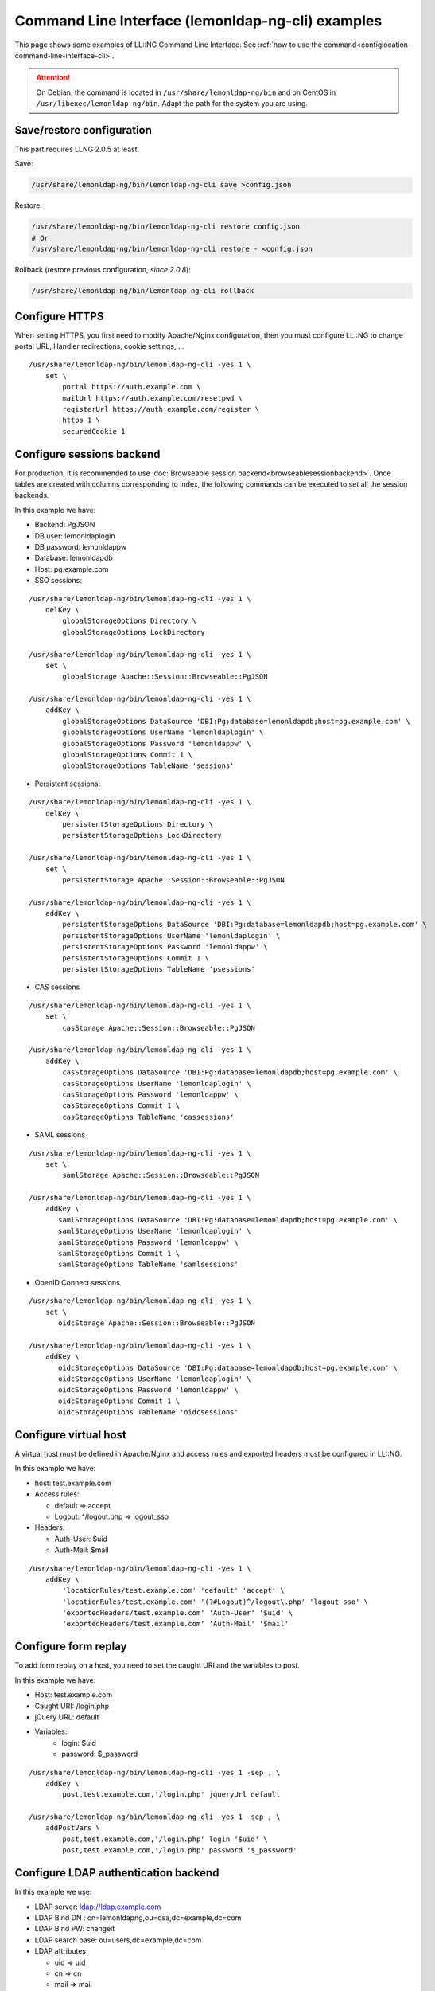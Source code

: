 Command Line Interface (lemonldap-ng-cli) examples
==================================================

This page shows some examples of LL::NG Command Line Interface. See
:ref:`how to use the command<configlocation-command-line-interface-cli>`.


.. attention::

    On Debian, the command is located in
    ``/usr/share/lemonldap-ng/bin`` and on CentOS in
    ``/usr/libexec/lemonldap-ng/bin``. Adapt the path for the system you are
    using.

Save/restore configuration
--------------------------

This part requires LLNG 2.0.5 at least.

Save:

.. code-block:: sh

   /usr/share/lemonldap-ng/bin/lemonldap-ng-cli save >config.json

Restore:

.. code-block:: shell

   /usr/share/lemonldap-ng/bin/lemonldap-ng-cli restore config.json
   # Or
   /usr/share/lemonldap-ng/bin/lemonldap-ng-cli restore - <config.json

Rollback (restore previous configuration, *since 2.0.8*):

.. code-block:: shell

   /usr/share/lemonldap-ng/bin/lemonldap-ng-cli rollback

Configure HTTPS
---------------

When setting HTTPS, you first need to modify Apache/Nginx configuration,
then you must configure LL::NG to change portal URL, Handler
redirections, cookie settings, ...

::

   /usr/share/lemonldap-ng/bin/lemonldap-ng-cli -yes 1 \
       set \
           portal https://auth.example.com \
           mailUrl https://auth.example.com/resetpwd \
           registerUrl https://auth.example.com/register \
           https 1 \
           securedCookie 1

Configure sessions backend
--------------------------

For production, it is recommended to use
:doc:`Browseable session backend<browseablesessionbackend>`. Once tables
are created with columns corresponding to index, the following commands
can be executed to set all the session backends.

In this example we have:

-  Backend: PgJSON
-  DB user: lemonldaplogin
-  DB password: lemonldappw
-  Database: lemonldapdb
-  Host: pg.example.com

-  SSO sessions:

::

   /usr/share/lemonldap-ng/bin/lemonldap-ng-cli -yes 1 \
       delKey \
           globalStorageOptions Directory \
           globalStorageOptions LockDirectory

   /usr/share/lemonldap-ng/bin/lemonldap-ng-cli -yes 1 \
       set \
           globalStorage Apache::Session::Browseable::PgJSON

   /usr/share/lemonldap-ng/bin/lemonldap-ng-cli -yes 1 \
       addKey \
           globalStorageOptions DataSource 'DBI:Pg:database=lemonldapdb;host=pg.example.com' \
           globalStorageOptions UserName 'lemonldaplogin' \
           globalStorageOptions Password 'lemonldappw' \
           globalStorageOptions Commit 1 \
           globalStorageOptions TableName 'sessions'

-  Persistent sessions:

::

   /usr/share/lemonldap-ng/bin/lemonldap-ng-cli -yes 1 \
       delKey \
           persistentStorageOptions Directory \
           persistentStorageOptions LockDirectory

   /usr/share/lemonldap-ng/bin/lemonldap-ng-cli -yes 1 \
       set \
           persistentStorage Apache::Session::Browseable::PgJSON

   /usr/share/lemonldap-ng/bin/lemonldap-ng-cli -yes 1 \
       addKey \
           persistentStorageOptions DataSource 'DBI:Pg:database=lemonldapdb;host=pg.example.com' \
           persistentStorageOptions UserName 'lemonldaplogin' \
           persistentStorageOptions Password 'lemonldappw' \
           persistentStorageOptions Commit 1 \
           persistentStorageOptions TableName 'psessions'

-  CAS sessions

::

   /usr/share/lemonldap-ng/bin/lemonldap-ng-cli -yes 1 \
       set \
           casStorage Apache::Session::Browseable::PgJSON

   /usr/share/lemonldap-ng/bin/lemonldap-ng-cli -yes 1 \
       addKey \
           casStorageOptions DataSource 'DBI:Pg:database=lemonldapdb;host=pg.example.com' \
           casStorageOptions UserName 'lemonldaplogin' \
           casStorageOptions Password 'lemonldappw' \
           casStorageOptions Commit 1 \
           casStorageOptions TableName 'cassessions'

-  SAML sessions

::

   /usr/share/lemonldap-ng/bin/lemonldap-ng-cli -yes 1 \
       set \
           samlStorage Apache::Session::Browseable::PgJSON

   /usr/share/lemonldap-ng/bin/lemonldap-ng-cli -yes 1 \
       addKey \
          samlStorageOptions DataSource 'DBI:Pg:database=lemonldapdb;host=pg.example.com' \
          samlStorageOptions UserName 'lemonldaplogin' \
          samlStorageOptions Password 'lemonldappw' \
          samlStorageOptions Commit 1 \
          samlStorageOptions TableName 'samlsessions'

-  OpenID Connect sessions

::

   /usr/share/lemonldap-ng/bin/lemonldap-ng-cli -yes 1 \
       set \
          oidcStorage Apache::Session::Browseable::PgJSON

   /usr/share/lemonldap-ng/bin/lemonldap-ng-cli -yes 1 \
       addKey \
          oidcStorageOptions DataSource 'DBI:Pg:database=lemonldapdb;host=pg.example.com' \
          oidcStorageOptions UserName 'lemonldaplogin' \
          oidcStorageOptions Password 'lemonldappw' \
          oidcStorageOptions Commit 1 \
          oidcStorageOptions TableName 'oidcsessions'

Configure virtual host
----------------------

A virtual host must be defined in Apache/Nginx and access rules and
exported headers must be configured in LL::NG.

In this example we have:

-  host: test.example.com
-  Access rules:

   -  default => accept
   -  Logout: ^/logout\.php => logout_sso

-  Headers:

   -  Auth-User: $uid
   -  Auth-Mail: $mail

::

   /usr/share/lemonldap-ng/bin/lemonldap-ng-cli -yes 1 \
       addKey \
           'locationRules/test.example.com' 'default' 'accept' \
           'locationRules/test.example.com' '(?#Logout)^/logout\.php' 'logout_sso' \
           'exportedHeaders/test.example.com' 'Auth-User' '$uid' \
           'exportedHeaders/test.example.com' 'Auth-Mail' '$mail'

Configure form replay
---------------------

To add form replay on a host, you need to set the caught URI and
the variables to post.

In this example we have:

- Host: test.example.com
- Caught URI: /login.php
- jQuery URL: default

- Variables:
   - login: $uid
   - password: $_password

::

   /usr/share/lemonldap-ng/bin/lemonldap-ng-cli -yes 1 -sep , \
       addKey \
           post,test.example.com,'/login.php' jqueryUrl default

   /usr/share/lemonldap-ng/bin/lemonldap-ng-cli -yes 1 -sep , \
       addPostVars \
           post,test.example.com,'/login.php' login '$uid' \
           post,test.example.com,'/login.php' password '$_password'

Configure LDAP authentication backend
-------------------------------------

In this example we use:

-  LDAP server: ldap://ldap.example.com
-  LDAP Bind DN : cn=lemonldapng,ou=dsa,dc=example,dc=com
-  LDAP Bind PW: changeit
-  LDAP search base: ou=users,dc=example,dc=com
-  LDAP attributes:

   -  uid => uid
   -  cn => cn
   -  mail => mail
   -  sn => sn
   -  givenName => givenName
   -  mobile => mobile

-  LDAP group base: ou=groups,dc=example,dc=com
-  Use recursive search for groups

::

   /usr/share/lemonldap-ng/bin/lemonldap-ng-cli -yes 1 \
       set \
           authentication LDAP \
           userDB LDAP \
           passwordDB LDAP \
           ldapServer 'ldap://ldap.example.com' \
           managerDn 'cn=lemonldapng,ou=dsa,dc=example,dc=com' \
           managerPassword 'changeit' \
           ldapBase 'ou=users,dc=example,dc=com'

   /usr/share/lemonldap-ng/bin/lemonldap-ng-cli -yes 1 \
       addKey \
           ldapExportedVars uid uid \
           ldapExportedVars cn cn \
           ldapExportedVars sn sn \
           ldapExportedVars mobile mobile \
           ldapExportedVars mail mail \
           ldapExportedVars givenName givenName

   /usr/share/lemonldap-ng/bin/lemonldap-ng-cli -yes 1 \
       set \
           ldapGroupBase 'ou=groups,dc=example,dc=com' \
           ldapGroupObjectClass groupOfNames \
           ldapGroupAttributeName member \
           ldapGroupAttributeNameGroup dn \
           ldapGroupAttributeNameSearch cn \
           ldapGroupAttributeNameUser dn \
           ldapGroupRecursive 1

Configure CAS Identity Provider
-------------------------------

You just have to enable the CAS server feature, and you can set the
access control policy (see
:ref:`CAS service options<idpcas-configuring-the-cas-service>`):

::

   /usr/share/lemonldap-ng/bin/lemonldap-ng-cli -yes 1 \
       set \
           issuerDBCASActivation 1 \
           casAccessControlPolicy error

Register a CAS application
--------------------------

This is only required if your access control policy is not ``none``.

In this example we have:

-  App configuration key: testapp
-  App service URL: https://testapp.example.com/
-  App exported attribute: mail and cn

::

   /usr/share/lemonldap-ng/bin/lemonldap-ng-cli -yes 1 \
       addKey \
           casAppMetaDataExportedVars/testapp mail mail \
           casAppMetaDataExportedVars/testapp cn cn \
           casAppMetaDataOptions/testapp casAppMetaDataOptionsService 'https://testapp.example.com/'

Configure SAML Identity Provider
--------------------------------

You can then generate a private key and a self-signed certificate with
these commands;

::

   openssl req -new -newkey rsa:4096 -keyout saml.key -nodes  -out saml.pem -x509 -days 3650

Fix the certificate key format (you can skip this step if you are
running >= 2.0.6)

::

   sed -e "s/END PRIVATE/END RSA PRIVATE/" \
       -e "s/BEGIN PRIVATE/BEGIN RSA PRIVATE/" \
       -i saml.key

Import them in configuration and activate the SAML issuer

::

   /usr/share/lemonldap-ng/bin/lemonldap-ng-cli -yes 1 \
       set \
           samlServicePrivateKeySig "`cat saml.key`" \
           samlServicePublicKeySig "`cat saml.pem`" \
           issuerDBSAMLActivation 1

You can also define organization name and URL for SAML metadata:

::

   /usr/share/lemonldap-ng/bin/lemonldap-ng-cli -yes 1 \
       set \
           samlOrganizationName 'ACME' \
           samlOrganizationDisplayName 'ACME Corporation' \
           samlOrganizationURL 'http://www.acme.com'

Register an SAML Service Provider
---------------------------------

In this example we have:

-  SP configuration key: testsp
-  SP metadata file: metadata-testsp.xml
-  SP exported attribute: EmailAdress (filled with mail session key)

::

   /usr/share/lemonldap-ng/bin/lemonldap-ng-cli -yes 1 \
       addKey \
           samlSPMetaDataXML/testsp samlSPMetaDataXML "`cat metadata-testsp.xml`" \
           samlSPMetaDataExportedAttributes/testsp mail '1;EmailAddress'

Configure OpenID Connect Identity Provider
------------------------------------------

Activate the OpenID Connect Issuer and set issuer name (equal to portal
URL):

::

   /usr/share/lemonldap-ng/bin/lemonldap-ng-cli -yes 1 \
       set \
           issuerDBOpenIDConnectActivation 1

Generate keys:

::

   openssl genrsa -out oidc.key 4096
   openssl rsa -pubout -in oidc.key -out oidc_pub.key

Import them:

::

   /usr/share/lemonldap-ng/bin/lemonldap-ng-cli -yes 1 \
       set \
           oidcServicePrivateKeySig "`cat oidc.key`" \
           oidcServicePublicKeySig "`cat oidc_pub.key`" \
           oidcServiceKeyIdSig "randomstring"

If needed you can allow implicit and hybrid flows:

::

   /usr/share/lemonldap-ng/bin/lemonldap-ng-cli -yes 1 \
       set \
           oidcServiceAllowImplicitFlow 1 \
           oidcServiceAllowHybridFlow 1

Register an OpenID Connect Relying Party
----------------------------------------

In this example we have:

-  RP configuration key: testrp
-  Client ID : testclientid
-  Client secret : testclientsecret
-  Allowed redirection URL:

   -  For login: https://testrp.example.com/?callback=1
   -  For logout: https://testrp.example.com/

-  Exported attributes:

   -  email => mail
   -  familiy_name => sn
   -  name => cn

-  Exported attributes:

::

   /usr/share/lemonldap-ng/bin/lemonldap-ng-cli -yes 1 \
       addKey \
           oidcRPMetaDataExportedVars/testrp email mail \
           oidcRPMetaDataExportedVars/testrp family_name sn \
           oidcRPMetaDataExportedVars/testrp name cn

-  Credentials:

::

   /usr/share/lemonldap-ng/bin/lemonldap-ng-cli -yes 1 \
       addKey \
           oidcRPMetaDataOptions/testrp oidcRPMetaDataOptionsClientID testclientid \
           oidcRPMetaDataOptions/testrp oidcRPMetaDataOptionsClientSecret testclientsecret

-  Redirection:

::

   /usr/share/lemonldap-ng/bin/lemonldap-ng-cli -yes 1 \
       addKey \
           oidcRPMetaDataOptions/testrp oidcRPMetaDataOptionsRedirectUris 'https://testrp.example.com/?callback=1' \
           oidcRPMetaDataOptions/testrp oidcRPMetaDataOptionsPostLogoutRedirectUris 'https://testrp.example.com/'

-  Signature and token expiration:

::

   /usr/share/lemonldap-ng/bin/lemonldap-ng-cli -yes 1 \
       addKey \
           oidcRPMetaDataOptions/testrp  oidcRPMetaDataOptionsIDTokenSignAlg RS512 \
           oidcRPMetaDataOptions/testrp  oidcRPMetaDataOptionsIDTokenExpiration 3600 \
           oidcRPMetaDataOptions/testrp oidcRPMetaDataOptionsAccessTokenExpiration 3600

Categories and applications in menu
-----------------------------------

Create the category "applications":

::

   /usr/share/lemonldap-ng/bin/lemonldap-ng-cli -yes 1 \
       addKey \
           applicationList/applications type category \
           applicationList/applications catname Applications

Create the application "sample" inside category "applications":

::

   /usr/share/lemonldap-ng/bin/lemonldap-ng-cli -yes 1 \
       addKey \
           applicationList/applications/sample type application \
           applicationList/applications/sample/options description "A sample application" \
           applicationList/applications/sample/options display "auto" \
           applicationList/applications/sample/options logo "tux.png" \
           applicationList/applications/sample/options name "Sample application" \
           applicationList/applications/sample/options uri "https://sample.example.com/"


.. _cli-examples-encryption-key:

Encryption key
--------------

To update the master encryption key:

::

   /usr/share/lemonldap-ng/bin/lemonldap-ng-cli -yes 1 \
       set \
           key 'xxxxxxxxxxxxxxx'


Bulk configuration changes
--------------------------

.. versionadded:: 2.0.15

The ``merge`` subcommand can be used to inject multiple configuration keys and
variables at once. It reads a list of JSON or YAML formatted files and combines
them with the current config. This allows you to script common configuration
changes in the form of snippets.

Example (JSON):

.. code:: json

    {
        "https": 1,
        "securedCookie": 1,
        "sameSite": "None",
        "macros": {
            "UA": null,
            "_whatToTrace": "uid"
        }
    }


Example (YAML) :

.. code:: yaml

   # YAML files can be commented
   https: 1
   securedCookie: 1
   sameSite: "None"

   # override some default macros
   macros:

       # Remove UA
       UA: ~

       # Update _whatToTrace
       _whatToTrace: uid


Importing the changes:

.. code:: shell

    # Import a JSON snippet
    /usr/share/lemonldap-ng/bin/lemonldap-ng-cli -yes 1 merge example.json

    # Import a YAML snippet
    /usr/share/lemonldap-ng/bin/lemonldap-ng-cli -yes 1 merge example.yaml

    # Import several snippets
    /usr/share/lemonldap-ng/bin/lemonldap-ng-cli -yes 1 merge my_config/*.yaml

.. note:: You may need to install the `YAML <https://metacpan.org/pod/YAML>`__
   Perl module to be able to import
   YAML configuration snippets

.. warning::

   * The config files will be read as the webserver (``apache``/``www-data``)
     user. Make sure they have the correct permissions before running the
     command
   * Do not use booleans in JSON/YAML files, LemonLDAP only understands 0/1
     values for boolean configuration keys
   * Due to limitations in the Perl YAML parser, you need to set a key to ``~``
     instead of ``null`` to remove it


.. _cli-sessions:

Sessions Management
-------------------
.. versionadded:: 2.0.9


Get the content of a session ::

   lemonldap-ng-sessions get 9684dd2a6489bf2be2fbdd799a8028e3

Get the content of a persistent session ::

   lemonldap-ng-sessions get --persistent dwho

Search all sessions by username ::

   lemonldap-ng-sessions search --where uid=dwho

Modify session ::

   lemonldap-ng-sessions setKey 9684dd2a6489bf2be2fbdd799a8028e3 \
      authenticationLevel 1


.. versionadded:: 2.0.10
   Delete all sessions by username

::

   lemonldap-ng-sessions delete --where uid=dwho


Second Factors management
-------------------------

.. versionadded:: 2.0.9

List second factors of a user ::

   lemonldap-ng-sessions secondfactors get dwho

Deregister Yubico OTP for a user ::

   lemonldap-ng-sessions secondfactors delType dwho UBK

OIDC Consents management
------------------------

.. versionadded:: 2.0.9

List consents of a user ::

   lemonldap-ng-sessions consents get dwho

Revoke consents on OIDC provider 'test' for a user::

   lemonldap-ng-sessions consents delete dwho test
